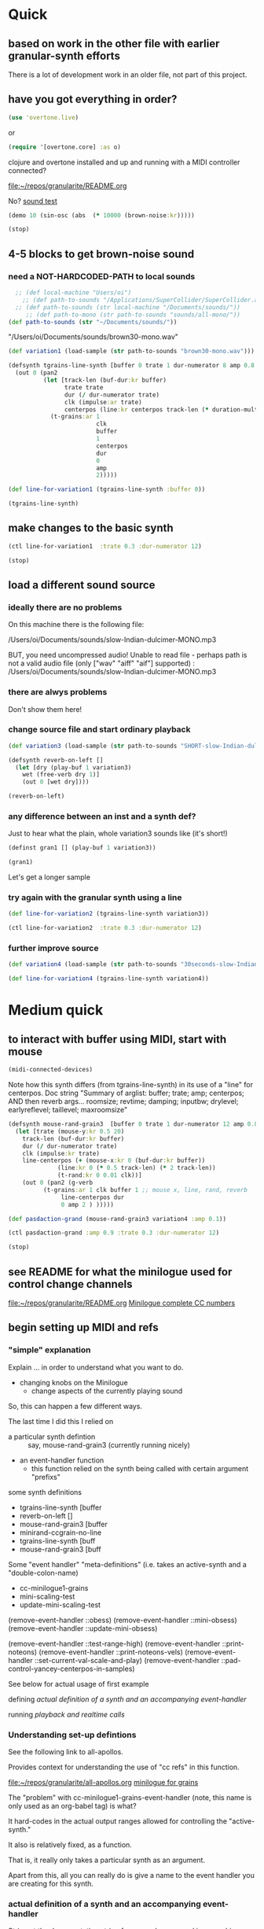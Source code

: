 * Quick

** based on work in the other file with earlier granular-synth efforts

There is a lot of development work in an older file, not part of this project.

** have you got everything in order?

#+begin_src clojure
(use 'overtone.live)
#+end_src

or

#+begin_src clojure
(require '[overtone.core] :as o)
#+end_src

#+RESULTS:
: class clojure.lang.Compiler$CompilerException

clojure and overtone installed and up and running with a MIDI controller connected?

[[file:README.org][file:~/repos/granularite/README.org]]

No? [[file:README.org::*sound test][sound test]]

#+begin_src clojure
(demo 10 (sin-osc (abs  (* 10000 (brown-noise:kr)))))
#+end_src

#+RESULTS:
: #<synth-node[loading]: granularite.cf44/audition-synth 25>

#+begin_src clojure
(stop)
#+end_src

#+RESULTS:

** 4-5 blocks to get brown-noise sound
:PROPERTIES:
:header-args: :results silent
:END:

*** need a NOT-HARDCODED-PATH to local sounds

#+begin_src clojure
  ;; (def local-machine "Users/oi")
    ;; (def path-to-sounds "/Applications/SuperCollider/SuperCollider.app/Contents/Resources/")
  ;; (def path-to-sounds (str local-machine "/Documents/sounds/"))
     ;; (def path-to-mono (str path-to-sounds "sounds/all-mono/"))
(def path-to-sounds (str "~/Documents/sounds/"))
#+end_src

"/Users/oi/Documents/sounds/brown30-mono.wav"

#+begin_src clojure
(def variation1 (load-sample (str path-to-sounds "brown30-mono.wav")))
#+end_src

#+BEGIN_SRC clojure :results silent
  (defsynth tgrains-line-synth [buffer 0 trate 1 dur-numerator 8 amp 0.8 centerpos 0 duration-mult 2]
    (out 0 (pan2 
            (let [track-len (buf-dur:kr buffer)
                  trate trate
                  dur (/ dur-numerator trate)
                  clk (impulse:ar trate)
                  centerpos (line:kr centerpos track-len (* duration-mult track-len))  ]
              (t-grains:ar 1
                           clk
                           buffer
                           1
                           centerpos
                           dur
                           0
                           amp
                           2)))))
#+END_SRC

#+begin_src clojure
(def line-for-variation1 (tgrains-line-synth :buffer 0))
#+end_src

#+begin_src clojure
(tgrains-line-synth)
#+end_src



** make changes to the basic synth

#+begin_src clojure
(ctl line-for-variation1  :trate 0.3 :dur-numerator 12)
#+end_src

#+RESULTS:
: class java.lang.Exception

#+begin_src clojure
(stop)
#+end_src

#+RESULTS:


** load a different sound source
:PROPERTIES:
:header-args: :results silent
:END:

*** ideally there are no problems
On this machine there is the following file:

/Users/oi/Documents/sounds/slow-Indian-dulcimer-MONO.mp3

BUT, you need uncompressed audio!
Unable to read file - perhaps path is not a valid audio file (only ["wav" "aiff" "aif"] supported) : /Users/oi/Documents/sounds/slow-Indian-dulcimer-MONO.mp3


*** there are alwys problems

Don't show them here!

*** change source file and start ordinary playback

#+begin_src clojure
(def variation3 (load-sample (str path-to-sounds "SHORT-slow-Indian-dulcimer-MONO.wav")))
#+end_src

#+BEGIN_SRC clojure :session getting-started
(defsynth reverb-on-left []
  (let [dry (play-buf 1 variation3)
    wet (free-verb dry 1)]
    (out 0 [wet dry])))

(reverb-on-left)
  #+END_SRC

*** any difference between an inst and a synth def?

Just to hear what the plain, whole variation3 sounds like (it's short!)

#+BEGIN_SRC clojure
(definst gran1 [] (play-buf 1 variation3))

(gran1)
#+END_SRC

Let's get a longer sample

*** try again with the granular synth using a line

#+begin_src clojure
(def line-for-variation2 (tgrains-line-synth variation3))
#+end_src

#+begin_src clojure
(ctl line-for-variation2  :trate 0.3 :dur-numerator 12)
#+end_src

*** further improve source

#+begin_src clojure
(def variation4 (load-sample (str path-to-sounds "30seconds-slow-Indian-dulcimer-MONO.wav")))
#+end_src

#+begin_src clojure
(def line-for-variation4 (tgrains-line-synth variation4))
#+end_src

* Medium quick

** to interact with buffer using MIDI, start with mouse
:PROPERTIES:
:header-args: :results silent
:END:

#+begin_src clojure
(midi-connected-devices)
#+end_src


Note how this synth differs (from tgrains-line-synth) in its use of a "line" for centerpos.
Doc string
"Summary of arglist: buffer; trate; amp; centerpos; AND then reverb args...
 roomsize; revtime; damping; inputbw; drylevel; earlyreflevel; taillevel; maxroomsize"

#+BEGIN_SRC clojure :results silent
  (defsynth mouse-rand-grain3  [buffer 0 trate 1 dur-numerator 12 amp 0.8 centerpos 0 roomsize 10 revtime 5 damping 0.5 inputbw 0.2 drylevel 0.1 earlyreflevel 0.7 taillevel 0.5  maxroomsize 300]
    (let [trate (mouse-y:kr 0.5 20)
	  track-len (buf-dur:kr buffer)
	  dur (/ dur-numerator trate)
	  clk (impulse:kr trate)
	  line-centerpos (+ (mouse-x:kr 0 (buf-dur:kr buffer))
			    (line:kr 0 (* 0.5 track-len) (* 2 track-len))
			    (t-rand:kr 0 0.01 clk))]
      (out 0 (pan2 (g-verb  
		    (t-grains:ar 1 clk buffer 1 ;; mouse x, line, rand, reverb
				 line-centerpos dur 
				 0 amp 2 ) )))))
#+END_SRC

#+BEGIN_SRC clojure :results silent
(def pasdaction-grand (mouse-rand-grain3 variation4 :amp 0.1))
#+END_SRC

#+begin_src clojure
(ctl pasdaction-grand :amp 0.9 :trate 0.3 :dur-numerator 12)
#+end_src

#+begin_src clojure
(stop)
#+end_src

** see README for what the minilogue used for control change channels

[[file:README.org][file:~/repos/granularite/README.org]]
[[file:README.org::*Minilogue complete CC numbers][Minilogue complete CC numbers]]

** begin setting up MIDI and refs

*** "simple" explanation

Explain ... in order to understand what you want to do.

- changing knobs on the Minilogue
  - change aspects of the currently playing sound

So, this can happen a few different ways.

The last time I did this I relied on

- a particular synth defintion :: say, mouse-rand-grain3 (currently running nicely)
- an event-handler function
  - this function relied on the synth being called with certain argument "prefixs"


some synth definitions
- tgrains-line-synth [buffer 
- reverb-on-left []           
- mouse-rand-grain3  [buffer
- minirand-ccgrain-no-line  
- tgrains-line-synth [buff
- mouse-rand-grain3  [buff


Some "event handler" "meta-definitions" (i.e. takes an active-synth and a "double-colon-name)
- cc-minilogue1-grains
- mini-scaling-test
- update-mini-scaling-test

(remove-event-handler ::obess)                                     
(remove-event-handler ::mini-obsess)                               
(remove-event-handler ::update-mini-obsess)                        

(remove-event-handler ::test-range-high)                           
(remove-event-handler ::print-noteons)                             
(remove-event-handler ::print-noteons-vels)                        
(remove-event-handler ::set-current-val-scale-and-play)            
(remove-event-handler ::pad-control-yancey-centerpos-in-samples)


See below for actual usage of first example

defining
[[*actual definition of a synth and an accompanying event-handler][actual definition of a synth and an accompanying event-handler]]

running
[[*playback and realtime calls][playback and realtime calls]]

*** Understanding set-up defintions

See the following link to all-apollos.

Provides context for understanding the use of "cc refs" in this function.

[[file:all-apollos.org][file:~/repos/granularite/all-apollos.org]]
[[id:ABD50379-307B-44F0-BA31-7540257029DC][minilogue for grains]]


The "problem" with cc-minilogue1-grains-event-handler (note, this name is only used as an org-babel tag) is what?

It hard-codes in the actual output ranges allowed for controlling the "active-synth."

It also is relatively fixed, as a function.

That is, it really only takes a particular synth as an argument.

Apart from this, all you can really do is give a name to the event handler you are creating for this synth.


*** actual definition of a synth and an accompanying event-handler

Strip out the documentation string for org and emacs and ivy searching

"Summary of arglist: buffer; trate; amp; centerpos..."

#+NAME: minirand-ccgrain-no-line
#+BEGIN_SRC clojure :results silent
  (defsynth minirand-ccgrain-no-line    [buffer 0 cc34 1 cc35 12 cc36 0 cc37 0.8 cc41 0.01]
    (let [trate cc34 ;;(mouse-y:kr 0.5 20)
	  track-len (buf-dur:kr buffer)
	  dur (/ cc35 trate)
	  clk (impulse:kr trate)
	  line-centerpos (+ cc36 (t-rand:kr 0 cc41 clk))
	  ]
      (out 0 (pan2 
	      (t-grains:ar 1 clk buffer 1 ;; cc rand arg, all minilogue cc args
			   line-centerpos dur
			   0 cc37 2)))))

#+END_SRC

#+NAME: cc-minilogue1-grains-event-handler
#+BEGIN_SRC clojure :results silent
(defn cc-minilogue1-grains [active-synth double-colon-name]
  (on-event
   [:midi :control-change]
   (fn [{cc-channel :note vel :velocity}]
     (case cc-channel
       34 (ctl active-synth :cc34 (scale-range vel 1 127 0.1 10))
       35 (ctl active-synth :cc35 (scale-range vel 1 127 1 24))
       36 (ctl active-synth :cc36 (scale-range vel 1 127 0 100)) 
;; consider the following for a choppier, but actual buf-dur length
;; (ctl active-synth :cc36 (scale-range vel 1 127 0 190))
       37 (ctl active-synth :cc37 (scale-range vel 1 127 0 1))
       41 (ctl active-synth :cc41 (scale-range vel 1 127 0.01 1))
       :else nil
       ))
   double-colon-name))
#+END_SRC

See below explanation for 34, 35 etc.:

[[*notes on controlling][notes on controlling]]

*** playback and realtime calls

Start the synth

#+NAME: apotheose-cloud
#+BEGIN_SRC clojure :results silent
  (def obessive (minirand-ccgrain-no-line 1))
  ;; (def obessive (minirand-ccgrain-no-line 2)) 
#+END_SRC


So, this is going to enable what?

See just below:
[[*notes on controlling][notes on controlling]]

Run the handler
#+NAME: apotheose-cloud-handler
#+BEGIN_SRC clojure :results silent
(cc-minilogue1-grains obessive ::obess)
#+END_SRC

(Org node jumping doesn't like a babel block at the end of a node?)
*** use the handler

In order for minirand-ccgrain-no-line synth handled by cc-minilogue1-grains ::obess

- VCO1 Shape :: centerpos 36
- VCO1 Pitch :: trate 34
- VCO2 Pitch :: dur-numerator 35
- Cross-mod :: t-rand max 41
- VCO2 Shape :: amplitude 37

Now, maybe record the interaction? Or move on.

*** Kill the handler

#+BEGIN_SRC clojure :results silent
(remove-event-handler ::obess)
#+END_SRC


What will happen when you "kill the node!" (and not the handler) and keep "playing" as it were?

The event-handler will complain like so:

#+begin_src clojure
java.lang.Exception:

Error - inactive  node modification attempted for node #<synth-node[destroyed]: graf44/minirand-ccgrain-no-line 38> whilst controlling the following values: (:cc34 5.678571428571428)
#+end_src

*** notes on controlling obess

VCO1 Shape is 36 (centerpos), which relatively quickly takes a noticeable effect.

It is used in the following way, affecting the center position

#+begin_src clojure
;; line-centerpos (+ cc36 (t-rand:kr 0 cc41 clk))
#+end_src

Cross-mod depth is 41, which is slow to take effect as part of the t-rand.

As it sets the "hi" value, it has a most noticeable effect on the "width", say, of the range of random numbers generated.

#+begin_src clojure
overtone.live/t-rand
([lo hi trig])
  
  [lo 0.0, hi 1.0, trig 0.0]

  lo   - Minimum value of generated float 
  hi   - Maximum value of generated float 
  trig - Trigger signal 

  Generates a random float value in uniform distribution 
  from lo to hi each time the trig signal changes from 
  nonpositive to positive values 

#+end_src



VCO1 Pitch is 34, which is slow to take effect and most noticeable after 36.

34 works as part of the "clk" to affect the rate at which the t-rand is triggered.

37 (VCO2 shape) is the amplitude.

35 is the "dur-numerator", which will affect the relative "duration" of each grain.

A low enough value creates a kind of "tremolo" effect of volume going in and out.

34 and 35 work together nicely.

A low enough value for 41 creates a largely "mechanical" effect, with the randomness eliminated.

** understanding the synths


*** documentation for t-grains

[[file:granulars-copied-from-post-tonal.org::*t-grains documentation][t-grains documentation]]

[[file:all-apollos.org][file:~/repos/granularite/all-apollos.org]]

#+begin_src clojure
		  [num-channels 2, ;; output
		   trigger 0, ;; "at each trigger"
		   bufnum 0, 
		   rate 1, ;; 2.0 octave up, 0.5 down, -1. backwards
		   center-pos 0, ;; position in seconds
		   dur 0.1, ;; duration of grain
		   pan 0.0, ;; -1 to 1, is left to right
		   amp 0.1, ;; amplitude of grain
		   interp 4 ;; interpolaltion can be none, linear, cubic
		   ]
#+end_src


|   | num-channels | x |
|   | trigger      | x |
|   | bufnum       | x |

| VCO1 pitch | rate | cc34 |
| VCO1 shape | dur  | cc36 |

Is this the correct "parameter" for cc35? Depends on the synth?
| VCO2 Pitch | center-pos | cc35 |
| VCO2 shape | pan        | cc37 |

| Cross Mod Depth | amp | cc41 |

|   | interp |   |

* Longer, understanding real uses of "resetting atoms"

** first of all, what are your synth

#+begin_src clojure
  ;; just for easy reading; NOT FOR EVAL!

    (defsynth tgrains-line-synth [buffer 0 trate 1 dur-numerator 8 amp 0.8 centerpos 0 duration-mult 2]
    (defsynth mouse-rand-grain3  [buffer 0 trate 1 dur-numerator 12 amp 0.8 centerpos 0 roomsize 10 revtime 5 damping 0.5 inputbw 0.2 drylevel 0.1 earlyreflevel 0.7 taillevel 0.5  maxroomsize 300]
    (defsynth minirand-ccgrain-no-line [buffer 0 cc34 1 cc35 12 cc36 0 cc37 0.8 cc41 0.01]
#+end_src

** code context

For context
[[file:all-apollos.org][file:~/repos/granularite/all-apollos.org]]
[[file:all-apollos.org::*defining][defining]]

** new synth with "no line"

consider whether to use the short "1" buffer or the longer (30-seconds) "2" buffer.

Start this up and then work through the atoms below:

#+NAME: apotheose-cloud
#+begin_src clojure :results silent
    (def obessive (minirand-ccgrain-no-line 2))

  ;; (def obessive (minirand-ccgrain-no-line 1))
#+END_SRC

** atoms

Evaluating atoms takes time?

#+BEGIN_SRC clojure :results silent
  (def offset-ones (atom 0))
  (def offset-tens (atom 0))
  (def offset-hundreds (atom 0)) 
  (def ranger-ones (atom 0))
  (def ranger-tens (atom 0))
  (def ranger-hundreds (atom 0)) 
  (def offset (atom 1))
  (def ranger (atom 1))

  (def amp-offset (atom 0))
  (def amp-range (atom 0))
#+END_SRC

** new event handler: mini-scaling-test

*** explanations

Note that--in which synth handler?--/only/ 36 aka centerpos is being noticeably affected ("at first").

The range the centerpos is being scaled to...

starts at "offset" and goes as far as the ranger takes it.

This is mostly useful if you want a lot of options for where to search in the buffer.

16 17 18 will have "exponentially" greater effects.
20 21 22 also.

So, changes to them will only be noticeable AFTER you then change...which controller?

That's right 36!

That is, setting the offset and then setting how "far" the line is being sent.

Doesn't seem to do much :(

Unless, you have a longer sound file in there.

And you proceed systematically through changing the refs.

minimize 35 to make for "tremolo" amplitude effect

tailor 34 for speed or "rate" of tremolo

minimize 41 to limit the "mechanicalness" of the playback

Then go to 36 to dial around the centerpos.

This will then make change to 18 and 22 more noticeable.

Your "dialing" around will seem more different if you modify these at the same time as spinning 36.

*** code blocks

Slightly updated, on the way to being renamed "updated"

#+begin_src clojure
    (defn mini-scaling-test [active-synth double-colon-name]
      (on-event
       [:midi :control-change]
       (fn [{cc-channel :note vel :velocity}]
	 (case cc-channel

	   16 (do (reset! offset-ones (* 1 (scale-range vel 1 127 0 99)))
		  (reset! offset (+ @offset-ones @offset-tens @offset-hundreds))
		  (test active-synth :cc36 @offset (+ @offset @ranger) vel))
	   17 (do (reset! offset-tens (* 10 (scale-range vel 1 127 0 99)))
		  (reset! offset (+ @offset-ones @offset-tens @offset-hundreds))
		  (test active-synth :cc36 @offset (+ @offset @ranger) vel))
	   18 (do (reset! offset-hundreds (* 100 (scale-range vel 1 127 0 99)))
		  (reset! offset (+ @offset-ones @offset-tens @offset-hundreds))
		  (test active-synth :cc36 @offset (+ @offset @ranger) vel))

	   20 (do (reset! ranger-ones (* 1 (scale-range vel 1 127 0 99)))
		  (reset! ranger (+ @ranger-ones @ranger-tens @ranger-hundreds))
		  (test active-synth :cc36 @offset (+ @offset @ranger) vel))
	   21 (do (reset! ranger-tens (* 10 (scale-range vel 1 127 0 99)))
		  (reset! ranger (+ @ranger-ones @ranger-tens @ranger-hundreds))
		  (test active-synth :cc36 @offset (+ @offset @ranger) vel))
	   22 (do (reset! ranger-hundreds (* 100 (scale-range vel 1 127 0 99)))
		  (reset! ranger (+ @ranger-ones @ranger-tens @ranger-hundreds))
		  (test active-synth :cc36 @offset (+ @offset @ranger) vel))
	   34 (ctl active-synth :cc34 (scale-range vel 1 127 0.1 10))
	   35 (ctl active-synth :cc35 (scale-range vel 1 127 1 24))
	   36 (ctl active-synth :cc36 (scale-range vel 1 127 @offset (+ @offset @ranger)))
	   37 (ctl active-synth :cc37 (scale-range vel 1 127 0 1))
	   41 (ctl active-synth :cc41 (scale-range vel 1 127 0.01 1))
	   ))
       double-colon-name))

#+end_src

#+RESULTS:
: #'granularite.core/mini-scaling-test

*** document the minilogue CC knobs
new cc knobs used

#+begin_src clojure
;; DOCUMENTATION not evaluation

    { name: "AMP EG ATTACK", cc: 16 },
    { name: "AMP EG DECAY", cc: 17 },
    { name: "AMP EG SUSTAIN", cc: 18 },

    { name: "EG ATTACK", cc: 20 },
    { name: "EG DECAY", cc: 21 },
    { name: "EG SUSTAIN", cc: 22 },

#+end_src

Make specific to amplitude?

#+begin_src clojure
  { name: "LFO RATE", cc: 24 },
  { name: "LFO DEPTH", cc: 26 },
  { name: "VOICE DEPTH", cc: 27 },

#+end_src

*** actually call the event-handler

#+BEGIN_SRC clojure :results silent
(mini-scaling-test obessive ::mini-obsess)
#+END_SRC

Make significantly louder with cc37!
#+begin_src clojure
(ctl obessive :cc37 10)
#+end_src

#+RESULTS:
: #<synth-node[live]: graf44/minirand-ccgrain-no-line 39>

use the "two-hand" handler, with the envelope knobs ordered from smallest to greatest
- start with using VCO1 shape AND 
  - amp EGs affect startpoint cc36 (centerpos) aka "offset"
  - EGs affect "distance from startpoint" aka "ranger"


*** kill the hander: mini-obsess
#+BEGIN_SRC clojure :results silent
(remove-event-handler ::mini-obsess)
;; (remove-event-handler ::obess)
#+END_SRC



#+RESULTS:
: #<synth-node[live]: graf44/minirand-ccgrain-no-line 48>

** use a whole different audio file (elec. piano)

My "mono sounds" for use of mono converted files

[[file:~/Documents/sounds/][file:~/Documents/sounds/]]

#+begin_src clojure
(def pianos (load-sample (str path-to-sounds "Classic Electric Piano_bip.6.L.aif")))
#+end_src

#+RESULTS:
: #'granularite.core/pianos

#+begin_src clojure
(def obessive (minirand-ccgrain-no-line 3))
#+end_src

#+RESULTS:
: #'granularite.core/obessive

*** use larger "homemade" SY-style piano file

#+begin_src clojure
(def pianos2 (load-sample (str path-to-sounds "strange-MONO2.aif")))
#+end_src

#+RESULTS:
: #'granularite.core/pianos2

#+begin_src clojure
(def obessive (minirand-ccgrain-no-line 4))
#+end_src

#+RESULTS:
: #'granularite.core/obessive

Recall or rename the handler?
#+BEGIN_SRC clojure :results silent
(mini-scaling-test obessive ::mini-obsess)
#+END_SRC


#+begin_src clojure
(ctl obessive :cc37 10)
#+end_src

#+RESULTS:
: #<synth-node[live]: graf44/minirand-ccgrain-no-line 39>

*** old mini-scaling-test block

  ;; (defn mini-scaling-test [active-synth double-colon-name]
  ;;   (on-event
  ;;    [:midi :control-change]
  ;;    (fn [{cc-channel :note vel :velocity}]
  ;;      (case cc-channel

  ;;        16 (do (reset! offset-ones (* 1 (scale-range vel 1 127 0 99)))
  ;; 	      (reset! offset (+ @offset-ones @offset-tens @offset-hundreds))
  ;; 	      (test active-synth :cc36 @offset (+ @offset @ranger) vel))
  ;;        17 (do (reset! offset-tens (* 10 (scale-range vel 1 127 0 99)))
  ;; 	      (reset! offset (+ @offset-ones @offset-tens @offset-hundreds))
  ;; 	      (test active-synth :cc36 @offset (+ @offset @ranger) vel))
  ;;        18 (do (reset! offset-hundreds (* 100 (scale-range vel 1 127 0 99)))
  ;; 	      (reset! offset (+ @offset-ones @offset-tens @offset-hundreds))
  ;; 	      (test active-synth :cc36 @offset (+ @offset @ranger) vel))

  ;;        20 (do (reset! ranger-ones (* 1 (scale-range vel 1 127 0 99)))
  ;; 	      (reset! ranger (+ @ranger-ones @ranger-tens @ranger-hundreds))
  ;; 	      (test active-synth :cc36 @offset (+ @offset @ranger) vel))
  ;;        21 (do (reset! ranger-tens (* 10 (scale-range vel 1 127 0 99)))
  ;; 	      (reset! ranger (+ @ranger-ones @ranger-tens @ranger-hundreds))
  ;; 	      (test active-synth :cc36 @offset (+ @offset @ranger) vel))
  ;;        22 (do (reset! ranger-hundreds (* 100 (scale-range vel 1 127 0 99)))
  ;; 	      (reset! ranger (+ @ranger-ones @ranger-tens @ranger-hundreds))
  ;; 	      (test active-synth :cc36 @offset (+ @offset @ranger) vel))
  ;;        34 (ctl active-synth :cc34 (scale-range vel 1 127 0.1 10))
  ;;        35 (ctl active-synth :cc35 (scale-range vel 1 127 1 24))
  ;;        36 (ctl active-synth :cc36 (scale-range vel 1 127 @offset (+ @offset @ranger)))
  ;;        37 (ctl active-synth :cc37 (scale-range vel 1 127 0 @amp-offset))
  ;;        24 (do (reset! amp-range (* 2 (scale-range vel 1 127 0 1)))
  ;; 	      (reset! amp-offset (+ @amp-range 10))
  ;; 	      (ctl active-synth :cc37 @amp-offset))

  ;;        ;; (ctl active-synth :cc37 (scale-range vel 1 127 0 1))

  ;;        41 (ctl active-synth :cc41 (scale-range vel 1 127 0.01 1))
  ;;        ))
  ;;    double-colon-name))
  

** begin documenting update

*** new block tries to involve 24 (LFO Rate) for amplitude

#+begin_src clojure
  (defn update-mini-scaling-test [active-synth double-colon-name]
    (on-event
     [:midi :control-change]
     (fn [{cc-channel :note vel :velocity}]
       (case cc-channel

	 16 (do (reset! offset-ones (* 1 (scale-range vel 1 127 0 99)))
		(reset! offset (+ @offset-ones @offset-tens @offset-hundreds))
		(test active-synth :cc36 @offset (+ @offset @ranger) vel))
	 17 (do (reset! offset-tens (* 10 (scale-range vel 1 127 0 99)))
		(reset! offset (+ @offset-ones @offset-tens @offset-hundreds))
		(test active-synth :cc36 @offset (+ @offset @ranger) vel))
	 18 (do (reset! offset-hundreds (* 100 (scale-range vel 1 127 0 99)))
		(reset! offset (+ @offset-ones @offset-tens @offset-hundreds))
		(test active-synth :cc36 @offset (+ @offset @ranger) vel))

	 20 (do (reset! ranger-ones (* 1 (scale-range vel 1 127 0 99)))
		(reset! ranger (+ @ranger-ones @ranger-tens @ranger-hundreds))
		(test active-synth :cc36 @offset (+ @offset @ranger) vel))
	 21 (do (reset! ranger-tens (* 10 (scale-range vel 1 127 0 99)))
		(reset! ranger (+ @ranger-ones @ranger-tens @ranger-hundreds))
		(test active-synth :cc36 @offset (+ @offset @ranger) vel))
	 22 (do (reset! ranger-hundreds (* 100 (scale-range vel 1 127 0 99)))
		(reset! ranger (+ @ranger-ones @ranger-tens @ranger-hundreds))
		(test active-synth :cc36 @offset (+ @offset @ranger) vel))
	 34 (ctl active-synth :cc34 (scale-range vel 1 127 0.1 10))
	 35 (ctl active-synth :cc35 (scale-range vel 1 127 1 24))
	 36 (ctl active-synth :cc36 (scale-range vel 1 127 @offset (+ @offset @ranger)))
	 37 (ctl active-synth :cc37 (scale-range vel 1 127 0 @amp-offset))
	 24 (do (reset! amp-range (* 2 (scale-range vel 1 127 0 1)))
		(reset! amp-offset (+ @amp-range 10))
		(ctl active-synth :cc37 @amp-offset))

	 ;; (ctl active-synth :cc37 (scale-range vel 1 127 0 1))

	 41 (ctl active-synth :cc41 (scale-range vel 1 127 0.01 1))
	 ))
     double-colon-name))
#+end_src

#+RESULTS:
: #'granularite.core/update-mini-scaling-test

#+BEGIN_SRC clojure :results silent
(update-mini-scaling-test obessive ::update-mini-obsess)
#+END_SRC

#+BEGIN_SRC clojure :results silent
(remove-event-handler ::update-mini-obsess)
;; (remove-event-handler ::obess)
#+END_SRC

*** println to standard-output for debugging purposes

You want to involve a println somehow...

Here's an example of printing out the values of the refs being affected
#+begin_src clojure
(= cc-channel 5) (do (reset! cc0-1-lo (scale-range vel 1 127 20 200)) (reset! cc0-2-lo (scale-range vel 1 127 0.5 10)) (println (str @cc0-1-lo) (str @cc0-2-lo)))
#+end_src

#+BEGIN_SRC clojure :results silent
  (on-event [:midi :control-change]
            (fn [{note :note vel :velocity}]
              (cond (= note 2) (do (reset! dst-hi vel)
                                   (println "dst-hi: " @dst-hi))))
              ::test-range-high)

#+END_SRC

#+BEGIN_SRC clojure :results silent
(remove-event-handler ::test-range-high)
#+END_SRC

* using note-on events

** some refs from earlier

#+BEGIN_SRC clojure :results silent
;;; save "centerpos" values
  (def liked-values (atom []))

;;; use current-val to hold current 'centerpos' value
  (def current-val (atom 0))

;;; use cc knob to change high point of maprange destination value
  (def dst-lo (atom 0.01))

  (def dst-hi (atom 1))

;;; determine trate value
  (def trate-ref (atom 1))

;;; determine dur-numerator for tgrains duration
  (def durnumerator-ref (atom 8))
#+END_SRC

** copied from

[[file:all-apollos.org][file:~/repos/granularite/all-apollos.org]]

#+begin_src clojure
  (on-event [:midi :note-on]
	    (fn [{note :note}]
	      (println note))
	    ::print-noteons)
#+end_src

#+RESULTS:
: :added-async-handler

#+BEGIN_SRC clojure :results silent
(remove-event-handler ::print-noteons)
#+END_SRC

#+begin_src clojure
  (on-event [:midi :note-on]
	    (fn [{note :note vel :velocity}]
	      (println (list note vel)))
	    ::print-noteons-vels)
#+end_src


#+BEGIN_SRC clojure :results silent
(remove-event-handler ::print-noteons-vels)
#+END_SRC

#+BEGIN_SRC clojure :results silent
  (on-event [:midi :note-on]
          
            (fn [{note :note}]
              (let [val (deref current-val)]
                (do (reset! current-val (maprange [60 91] [0.0 @dst-hi] note))
                    (ctl gold :centerpos val)
                    (println (round2 val 2)))))
                ::set-current-val-scale-and-play)

#+END_SRC

#+BEGIN_SRC clojure :results silent
(remove-event-handler ::set-current-val-scale-and-play)
#+END_SRC

** stepping centerpos

#+BEGIN_SRC clojure :results silent
(defn swap-centerpos-in-samples-pad [active-synth1 active-synth2]
  (fn [{pad :note}]
    (case pad
      36 (do (swap! centerpos1 #(- % 100)) (ctl active-synth1 :centerpos (/ @centerpos1 44100)))
      37 (do (swap! centerpos1 #(- % 1000)) (ctl active-synth1 :centerpos (/ @centerpos1 44100)))
      38 (do (swap! centerpos2 #(- % 100)) (ctl active-synth2 :centerpos (/ @centerpos2 44100)))
      39 (do (swap! centerpos2 #(- % 1000)) (ctl active-synth2 :centerpos (/ @centerpos2 44100)))
      40 (do (swap! centerpos1 #(+ % 100)) (ctl active-synth1 :centerpos (/ @centerpos1 44100)))
      41 (do (swap! centerpos1 #(+ % 1000)) (ctl active-synth1 :centerpos (/ @centerpos1 44100)))
      42 (do (swap! centerpos2 #(+ % 1000)) (ctl active-synth2 :centerpos (/ @centerpos2 44100)))
      43 (do (swap! centerpos2 #(+ % 10000)) (ctl active-synth2 :centerpos (/ @centerpos2 44100))))))
#+END_SRC

#+BEGIN_SRC clojure :results silent
(on-event [:midi :note-on]
          (swap-centerpos-in-samples-pad yancey-noline goldberg-noline)
          ::pad-control-yancey-centerpos-in-samples)
#+END_SRC

#+BEGIN_SRC clojure :results silent
;; (remove-event-handler ::pad-control-yancey-centerpos-in-samples)
#+END_SRC

#+BEGIN_SRC clojure
(list @centerpos1 @centerpos2)
#+END_SRC

* helpful ~pprint~ documentation of your buffers

#+begin_src clojure :results output
  (for [name [variation1 variation3 variation4]]
    (do  (pprint name) (println)))
#+end_src

#+RESULTS:
#+begin_example
{:id 0,
 :size 1323000,
 :n-channels 1,
 :rate 44100.0,
 :status #<Atom@3d0d43e1: :live>,
 :path "/Users/oi/Documents/sounds/brown30-mono.wav",
 :args {},
 :name "brown30-mono.wav",
 :rate-scale 1.0,
 :duration 30.0,
 :n-samples 1323000}

{:id 1,
 :size 916417,
 :n-channels 1,
 :rate 44100.0,
 :status #<Atom@6b27d58d: :live>,
 :path
 "/Users/oi/Documents/sounds/SHORT-slow-Indian-dulcimer-MONO.wav",
 :args {},
 :name "SHORT-slow-Indian-dulcimer-MONO.wav",
 :rate-scale 1.0,
 :duration 20.780430839002268,
 :n-samples 916417}

{:id 2,
 :size 1218206,
 :n-channels 1,
 :rate 44100.0,
 :status #<Atom@6b053255: :live>,
 :path
 "/Users/oi/Documents/sounds/30seconds-slow-Indian-dulcimer-MONO.wav",
 :args {},
 :name "30seconds-slow-Indian-dulcimer-MONO.wav",
 :rate-scale 1.0,
 :duration 27.62371882086168,
 :n-samples 1218206}

#+end_example
